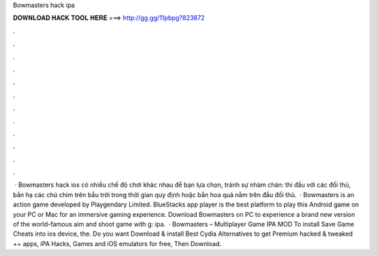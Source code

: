 Bowmasters hack ipa

𝐃𝐎𝐖𝐍𝐋𝐎𝐀𝐃 𝐇𝐀𝐂𝐊 𝐓𝐎𝐎𝐋 𝐇𝐄𝐑𝐄 ===> http://gg.gg/11pbpg?823872

.

.

.

.

.

.

.

.

.

.

.

.

 · Bowmasters hack ios có nhiều chế độ chơi khác nhau để bạn lựa chọn, tránh sự nhàm chán: thi đấu với các đối thủ, bắn hạ các chú chim trên bầu trời trong thời gian quy định hoặc bắn hoa quả nằm trên đầu đối thủ.  · Bowmasters is an action game developed by Playgendary Limited. BlueStacks app player is the best platform to play this Android game on your PC or Mac for an immersive gaming experience. Download Bowmasters on PC to experience a brand new version of the world-famous aim and shoot game with g: ipa.  · Bowmasters – Multiplayer Game IPA MOD To install Save Game Cheats into ios device, the. Do you want Download & install Best Cydia Alternatives to get Premium hacked & tweaked ++ apps, iPA Hacks, Games and iOS emulators for free, Then Download.